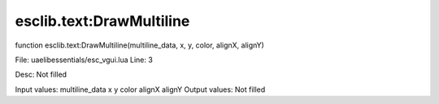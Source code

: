 
esclib.text:DrawMultiline
==========

function esclib.text:DrawMultiline(multiline_data, x, y, color, alignX, alignY)

File: ua\elib\essentials/esc_vgui.lua
Line: 3

Desc: Not filled

Input values: multiline_data  x  y  color  alignX  alignY
Output values: Not filled

